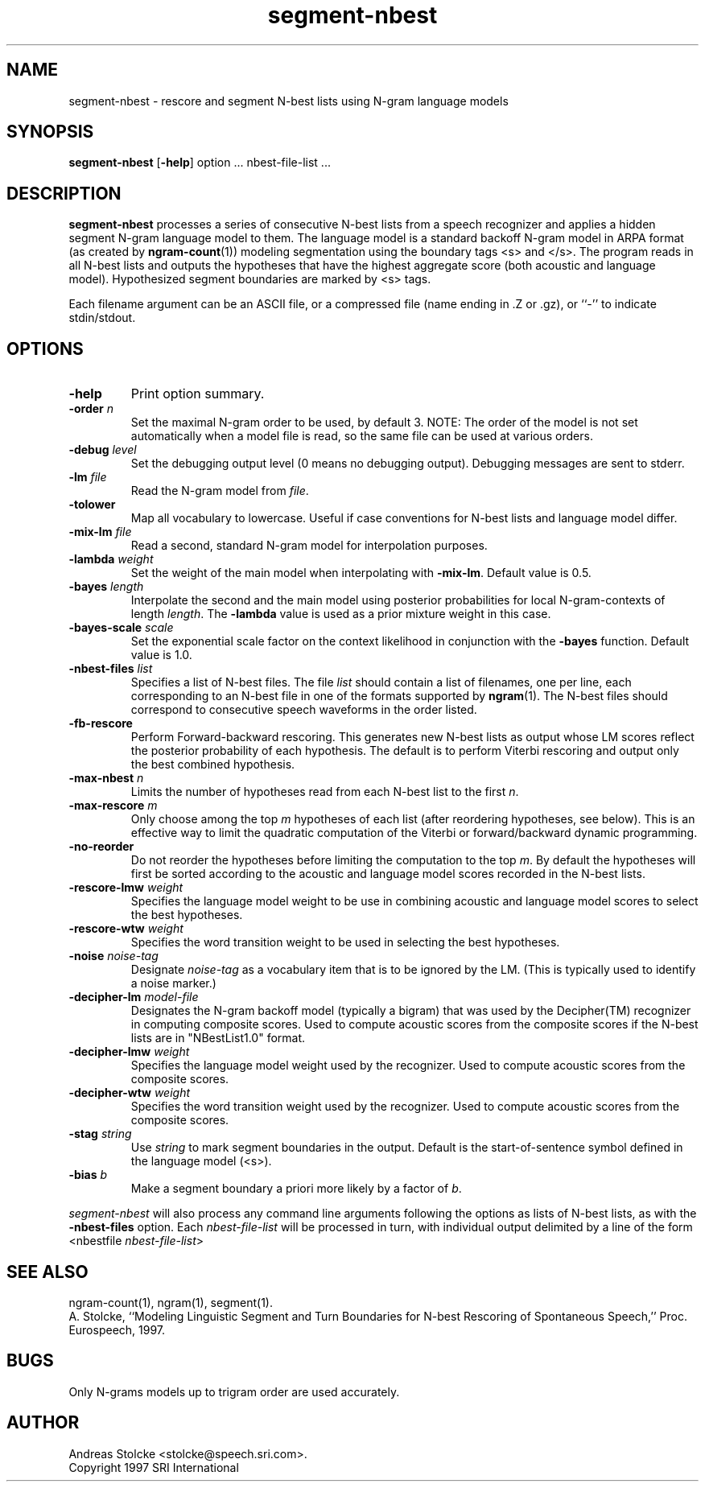 .\" $Id: segment-nbest.1,v 1.2 1998/07/10 08:27:54 stolcke Exp $
.TH segment-nbest 1 "$Date: 1998/07/10 08:27:54 $" SRILM
.SH NAME
segment-nbest \- rescore and segment N-best lists using N-gram language models
.SH SYNOPSIS
.B segment-nbest
[\c
.BR \-help ]
option
\&...
nbest-file-list
\&...
.SH DESCRIPTION
.B segment-nbest
processes a series of consecutive N-best lists from a speech
recognizer
and applies a hidden segment N-gram language model to them.
The language model is a standard backoff N-gram model in ARPA format
(as created by 
.BR ngram-count (1))
modeling segmentation using the boundary tags <s> and </s>.
The program reads in all N-best lists and outputs the 
hypotheses that have the highest aggregate score (both acoustic 
and language model).
Hypothesized segment boundaries are marked by <s> tags.
.PP
Each filename argument can be an ASCII file, or a 
compressed file (name ending in .Z or .gz), or ``-'' to indicate
stdin/stdout.
.SH OPTIONS
.TP
.B \-help
Print option summary.
.TP
.BI \-order " n"
Set the maximal N-gram order to be used, by default 3.
NOTE: The order of the model is not set automatically when a model
file is read, so the same file can be used at various orders.
.TP
.BI \-debug " level"
Set the debugging output level (0 means no debugging output).
Debugging messages are sent to stderr.
.TP
.BI \-lm " file"
Read the N-gram model from
.IR file .
.TP
.B \-tolower
Map all vocabulary to lowercase.
Useful if case conventions for N-best lists and language model differ.
.TP
.BI \-mix-lm " file"
Read a second, standard N-gram model for interpolation purposes.
.TP
.BI \-lambda " weight"
Set the weight of the main model when interpolating with
.BR \-mix-lm .
Default value is 0.5.
.TP
.BI \-bayes " length"
Interpolate the second and the main model using posterior probabilities
for local N-gram-contexts of length
.IR length .
The 
.B \-lambda 
value is used as a prior mixture weight in this case.
.TP
.BI \-bayes-scale " scale"
Set the exponential scale factor on the context likelihood in conjunction
with the
.B \-bayes
function.
Default value is 1.0.
.TP
.BI \-nbest-files " list"
Specifies a list of N-best files.
The file
.I list
should contain a list of filenames, one per line,
each corresponding to an N-best file in one of the formats
supported by 
.BR ngram (1).
The N-best files should correspond to consecutive speech waveforms
in the order listed.
.TP
.B \-fb-rescore
Perform Forward-backward rescoring.
This generates new N-best lists
as output whose LM scores reflect the posterior probability of each
hypothesis.
The default is to perform Viterbi rescoring and output only the
best combined hypothesis.
.TP
.BI \-max-nbest " n"
Limits the number of hypotheses read from each N-best list to the first
.IR n .
.TP
.BI \-max-rescore " m"
Only choose among the top 
.I m
hypotheses of each list (after reordering hypotheses, see below).
This is an effective way to limit the quadratic computation 
of the Viterbi or forward/backward dynamic programming.
.TP
.B \-no-reorder
Do not reorder the hypotheses before limiting the computation to
the top
.IR m .
By default the hypotheses will first be sorted according to the 
acoustic and language model scores recorded in the N-best lists.
.TP
.BI \-rescore-lmw " weight"
Specifies the language model weight to be use in combining
acoustic and language model scores to select the best hypotheses.
.TP
.BI \-rescore-wtw " weight"
Specifies the word transition weight to be used in selecting the
best hypotheses.
.TP
.BI \-noise " noise-tag"
Designate
.I noise-tag
as a vocabulary item that is to be ignored by the LM.
(This is typically used to identify a noise marker.)
.TP
.BI \-decipher-lm " model-file"
Designates the N-gram backoff model (typically a bigram) that was used by the
Decipher(TM) recognizer in computing composite scores.
Used to compute acoustic scores from the composite scores if the
N-best lists are in "NBestList1.0" format.
.TP
.BI \-decipher-lmw " weight"
Specifies the language model weight used by the recognizer.
Used to compute acoustic scores from the composite scores.
.TP
.BI \-decipher-wtw " weight"
Specifies the word transition weight used by the recognizer.
Used to compute acoustic scores from the composite scores.
.TP
.BI \-stag " string"
Use
.I string
to mark segment boundaries in the output.
Default is the start-of-sentence symbol defined in the language model (<s>).
.TP
.BI \-bias " b"
Make a segment boundary a priori more likely by a factor of
.IR b .
.PP
.I segment-nbest
will also process any command line arguments following the options
as lists of N-best lists, as with the 
.B \-nbest-files
option.
Each 
.I nbest-file-list
will be processed in turn,
with individual output delimited by a line of the form
.br
	<nbestfile \fInbest-file-list\fP>
.br
.SH "SEE ALSO"
ngram-count(1), ngram(1), segment(1).
.br
A. Stolcke, ``Modeling Linguistic Segment and Turn Boundaries for N-best
Rescoring of Spontaneous Speech,'' Proc. Eurospeech, 1997.
.SH BUGS
Only N-grams models up to trigram order are used accurately.
.SH AUTHOR
Andreas Stolcke <stolcke@speech.sri.com>.
.br
Copyright 1997 SRI International
